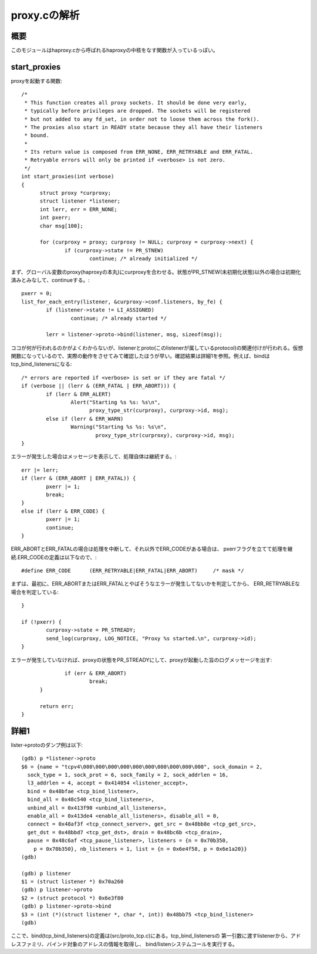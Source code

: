 ============================================================
proxy.cの解析
============================================================

概要
=====

このモジュールはhaproxy.cから呼ばれるhaproxyの中核をなす関数が入っているっぽい。

start_proxies
=================

proxyを起動する関数::


  /*
   * This function creates all proxy sockets. It should be done very early,
   * typically before privileges are dropped. The sockets will be registered
   * but not added to any fd_set, in order not to loose them across the fork().
   * The proxies also start in READY state because they all have their listeners
   * bound.
   *
   * Its return value is composed from ERR_NONE, ERR_RETRYABLE and ERR_FATAL.
   * Retryable errors will only be printed if <verbose> is not zero.
   */
  int start_proxies(int verbose)
  {
  	struct proxy *curproxy;
  	struct listener *listener;
  	int lerr, err = ERR_NONE;
  	int pxerr;
  	char msg[100];
  
  	for (curproxy = proxy; curproxy != NULL; curproxy = curproxy->next) {
  		if (curproxy->state != PR_STNEW)
  			continue; /* already initialized */

まず、グローバル変数のproxy(haproxyの本丸)にcurproxyを合わせる。状態がPR_STNEW(未初期化状態)以外の場合は初期化済みとみなして、continueする。::
  
  		pxerr = 0;
  		list_for_each_entry(listener, &curproxy->conf.listeners, by_fe) {
  			if (listener->state != LI_ASSIGNED)
  				continue; /* already started */
  
  			lerr = listener->proto->bind(listener, msg, sizeof(msg));

ココが何が行われるのかがよくわからないが、listenerとproto(このlistenerが属しているprotocol)の関連付けが行われる。仮想関数になっているので、実際の動作をさせてみて確認したほうが早い。確認結果は詳細1を参照。例えば、bindはtcp_bind_listenersになる::
  
  			/* errors are reported if <verbose> is set or if they are fatal */
  			if (verbose || (lerr & (ERR_FATAL | ERR_ABORT))) {
  				if (lerr & ERR_ALERT)
  					Alert("Starting %s %s: %s\n",
  					      proxy_type_str(curproxy), curproxy->id, msg);
  				else if (lerr & ERR_WARN)
  					Warning("Starting %s %s: %s\n",
  						proxy_type_str(curproxy), curproxy->id, msg);
  			}

エラーが発生した場合はメッセージを表示して、処理自体は継続する。::
  
  			err |= lerr;
  			if (lerr & (ERR_ABORT | ERR_FATAL)) {
  				pxerr |= 1;
  				break;
  			}
  			else if (lerr & ERR_CODE) {
  				pxerr |= 1;
  				continue;
  			}

ERR_ABORTとERR_FATALの場合は処理を中断して、それ以外でERR_CODEがある場合は、
pxerrフラグを立てて処理を継続.ERR_CODEの定義は以下なので、::

  #define ERR_CODE	(ERR_RETRYABLE|ERR_FATAL|ERR_ABORT)	/* mask */

まずは、最初に、ERR_ABORTまたはERR_FATALとやばそうなエラーが発生してないかを判定してから、
ERR_RETRYABLEな場合を判定している::

  		}
  
  		if (!pxerr) {
  			curproxy->state = PR_STREADY;
  			send_log(curproxy, LOG_NOTICE, "Proxy %s started.\n", curproxy->id);
  		}

エラーが発生していなければ、proxyの状態をPR_STREADYにして、proxyが起動した旨のログメッセージを出す::
  
  		if (err & ERR_ABORT)
  			break;
  	}
  
  	return err;
  }
  

詳細1
======

lister->protoのダンプ例は以下::

  (gdb) p *listener->proto
  $6 = {name = "tcpv4\000\000\000\000\000\000\000\000\000\000", sock_domain = 2, 
    sock_type = 1, sock_prot = 6, sock_family = 2, sock_addrlen = 16, 
    l3_addrlen = 4, accept = 0x414054 <listener_accept>, 
    bind = 0x48bfae <tcp_bind_listener>, 
    bind_all = 0x48c540 <tcp_bind_listeners>, 
    unbind_all = 0x413f90 <unbind_all_listeners>, 
    enable_all = 0x413de4 <enable_all_listeners>, disable_all = 0, 
    connect = 0x48af3f <tcp_connect_server>, get_src = 0x48bb8e <tcp_get_src>, 
    get_dst = 0x48bbd7 <tcp_get_dst>, drain = 0x48bc6b <tcp_drain>, 
    pause = 0x48c6af <tcp_pause_listener>, listeners = {n = 0x70b350, 
      p = 0x70b350}, nb_listeners = 1, list = {n = 0x6e4f58, p = 0x6e1a20}}
  (gdb) 

  (gdb) p listener
  $1 = (struct listener *) 0x70a260
  (gdb) p listener->proto
  $2 = (struct protocol *) 0x6e3f80
  (gdb) p listener->proto->bind
  $3 = (int (*)(struct listener *, char *, int)) 0x48bb75 <tcp_bind_listener>
  (gdb) 

  
ここで、bind(tcp_bind_listeners)の定義は(src/proto_tcp.c)にある。tcp_bind_listenersの
第一引数に渡すlistenerから、アドレスファミリ、バインド対象のアドレスの情報を取得し、
bind/listenシステムコールを実行する。





  
